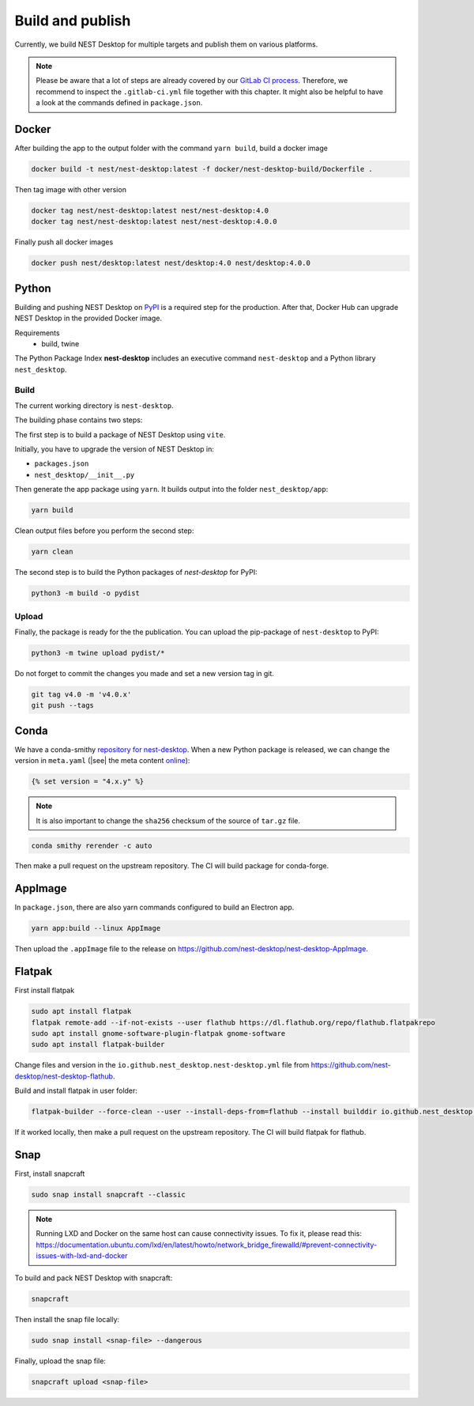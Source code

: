 Build and publish
=================

Currently, we build NEST Desktop for multiple targets and publish them on various platforms.

.. note::
   Please be aware that a lot of steps are already covered by our `GitLab CI process <continuous-integration.html#gitlab>`__.
   Therefore, we recommend to inspect the ``.gitlab-ci.yml`` file together with this chapter.
   It might also be helpful to have a look at the commands defined in ``package.json``.

.. _production-docker:

Docker
-----

.. image:: /_static/img/logo/Moby-logo.png
   :alt: Docker
   :width: 240px
   :target: #production-docker

After building the app to the output folder with the command ``yarn build``, build a docker image

.. code-block::

   docker build -t nest/nest-desktop:latest -f docker/nest-desktop-build/Dockerfile .

Then tag image with other version

.. code-block::

   docker tag nest/nest-desktop:latest nest/nest-desktop:4.0
   docker tag nest/nest-desktop:latest nest/nest-desktop:4.0.0

Finally push all docker images

.. code-block::

   docker push nest/desktop:latest nest/desktop:4.0 nest/desktop:4.0.0


.. _production-python:

Python
------

.. image:: /_static/img/logo/python-logo.png
   :alt: Python
   :width: 240px
   :target: #production-python


Building and pushing NEST Desktop on `PyPI <https://pypi.org/project/nest-desktop/>`__ is a required step for the
production. After that, Docker Hub can upgrade NEST Desktop in the provided Docker image.

Requirements
  - build, twine

The Python Package Index **nest-desktop** includes an executive command ``nest-desktop`` and a Python library
``nest_desktop``.

Build
^^^^^

The current working directory is ``nest-desktop``.

The building phase contains two steps:

The first step is to build a package of NEST Desktop using ``vite``.

Initially, you have to upgrade the version of NEST Desktop in:

- ``packages.json``
- ``nest_desktop/__init__.py``

Then generate the app package using ``yarn``. It builds output into the folder ``nest_desktop/app``:

.. code-block:: bash

   yarn build

Clean output files before you perform the second step:

.. code-block:: bash

   yarn clean

The second step is to build the Python packages of `nest-desktop` for PyPI:

.. code-block:: bash

   python3 -m build -o pydist

Upload
^^^^^^

Finally, the package is ready for the the publication. You can upload the pip-package of ``nest-desktop`` to PyPI:

.. code-block:: bash

   python3 -m twine upload pydist/*

Do not forget to commit the changes you made and set a new version tag in git.

.. code-block:: bash

   git tag v4.0 -m 'v4.0.x'
   git push --tags


.. _production-conda:

Conda
-----

.. image:: /_static/img/logo/conda-logo.png
   :alt: Conda
   :width: 240px
   :target: #production-conda

We have a conda-smithy `repository for nest-desktop <https://github.com/nest-desktop/nest-desktop-conda>`__.
When a new Python package is released, we can change the version in ``meta.yaml`` (|see| the meta content `online
<https://github.com/nest-desktop/nest-desktop-conda/blob/main/recipe/meta.yaml>`__):

.. code-block::

   {% set version = "4.x.y" %}

.. note::
   It is also important to change the ``sha256`` checksum of the source of ``tar.gz`` file.

.. code-block:: bash

   conda smithy rerender -c auto

Then make a pull request on the upstream repository. The CI will build package for conda-forge.


.. _production-appImage:

AppImage
--------

In ``package.json``, there are also yarn commands configured to build an Electron app.

.. code-block:: bash

   yarn app:build --linux AppImage

Then upload the ``.appImage`` file to the release on https://github.com/nest-desktop/nest-desktop-AppImage.

.. seeAlso::
   If you want to build other Electron packages, please have a look into ``electron-builder.yml`` file.


.. _production-flatpak:

Flatpak
-------

First install flatpak

.. code-block:: bash

   sudo apt install flatpak
   flatpak remote-add --if-not-exists --user flathub https://dl.flathub.org/repo/flathub.flatpakrepo
   sudo apt install gnome-software-plugin-flatpak gnome-software
   sudo apt install flatpak-builder


Change files and version in the ``io.github.nest_desktop.nest-desktop.yml`` file from
https://github.com/nest-desktop/nest-desktop-flathub.

Build and install flatpak in user folder:

.. code-block:: bash

   flatpak-builder --force-clean --user --install-deps-from=flathub --install builddir io.github.nest_desktop.nest-desktop.yml

If it worked locally, then make a pull request on the upstream repository. The CI will build flatpak for flathub.

.. seeAlso::
   For more information, please read the guide https://docs.flatpak.org/en/latest/index.html


.. _production-snap:

Snap
----

First, install snapcraft

.. code-block:: bash

   sudo snap install snapcraft --classic

.. note::
   Running LXD and Docker on the same host can cause connectivity issues. To fix it, please read this:
   https://documentation.ubuntu.com/lxd/en/latest/howto/network_bridge_firewalld/#prevent-connectivity-issues-with-lxd-and-docker


To build and pack NEST Desktop with snapcraft:

.. code-block:: bash

   snapcraft

Then install the snap file locally:

.. code-block:: bash

   sudo snap install <snap-file> --dangerous

Finally, upload the snap file:

.. code-block:: bash

   snapcraft upload <snap-file>

.. seeAlso::
   For Snap packages, you can find more information in the `Snap repository for nest-desktop
   <https://github.com/nest-desktop/nest-desktop-snap>`__.

